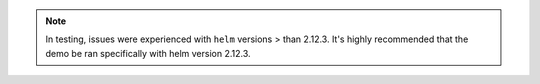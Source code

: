 .. note:: In testing, issues were experienced with ``helm`` versions > than 2.12.3.  It's highly recommended that the demo be ran specifically with helm version 2.12.3.
